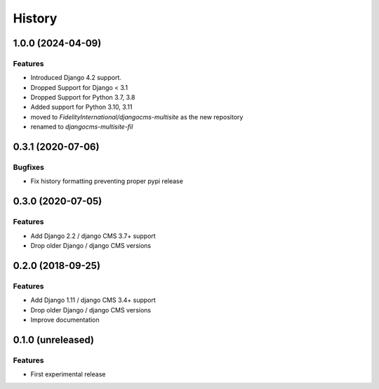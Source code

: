 .. :changelog:

*******
History
*******

1.0.0 (2024-04-09)
==================

Features
--------

* Introduced Django 4.2 support.
* Dropped Support for Django < 3.1
* Dropped Support for Python 3.7, 3.8
* Added support for Python 3.10, 3.11
* moved to `FidelityInternational/djangocms-multisite` as the new repository
* renamed to `djangocms-multisite-fil`

.. towncrier release notes start

0.3.1 (2020-07-06)
==================

Bugfixes
--------

- Fix history formatting preventing proper pypi release

0.3.0 (2020-07-05)
==================

Features
--------

- Add Django 2.2 / django CMS 3.7+ support
- Drop older Django / django CMS versions

0.2.0 (2018-09-25)
==================

Features
--------

- Add Django 1.11 / django CMS 3.4+ support
- Drop older Django / django CMS versions
- Improve documentation

0.1.0 (unreleased)
==================

Features
--------

- First experimental release
